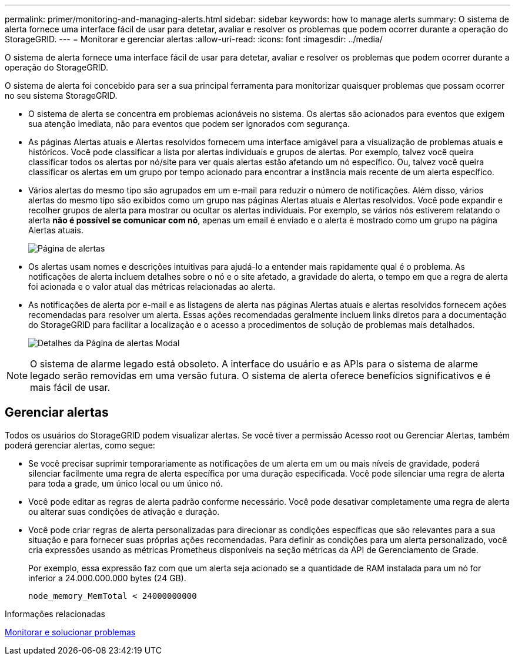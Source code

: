 ---
permalink: primer/monitoring-and-managing-alerts.html 
sidebar: sidebar 
keywords: how to manage alerts 
summary: O sistema de alerta fornece uma interface fácil de usar para detetar, avaliar e resolver os problemas que podem ocorrer durante a operação do StorageGRID. 
---
= Monitorar e gerenciar alertas
:allow-uri-read: 
:icons: font
:imagesdir: ../media/


[role="lead"]
O sistema de alerta fornece uma interface fácil de usar para detetar, avaliar e resolver os problemas que podem ocorrer durante a operação do StorageGRID.

O sistema de alerta foi concebido para ser a sua principal ferramenta para monitorizar quaisquer problemas que possam ocorrer no seu sistema StorageGRID.

* O sistema de alerta se concentra em problemas acionáveis no sistema. Os alertas são acionados para eventos que exigem sua atenção imediata, não para eventos que podem ser ignorados com segurança.
* As páginas Alertas atuais e Alertas resolvidos fornecem uma interface amigável para a visualização de problemas atuais e históricos. Você pode classificar a lista por alertas individuais e grupos de alertas. Por exemplo, talvez você queira classificar todos os alertas por nó/site para ver quais alertas estão afetando um nó específico. Ou, talvez você queira classificar os alertas em um grupo por tempo acionado para encontrar a instância mais recente de um alerta específico.
* Vários alertas do mesmo tipo são agrupados em um e-mail para reduzir o número de notificações. Além disso, vários alertas do mesmo tipo são exibidos como um grupo nas páginas Alertas atuais e Alertas resolvidos. Você pode expandir e recolher grupos de alerta para mostrar ou ocultar os alertas individuais. Por exemplo, se vários nós estiverem relatando o alerta *não é possível se comunicar com nó*, apenas um email é enviado e o alerta é mostrado como um grupo na página Alertas atuais.
+
image::../media/alerts_current_page.png[Página de alertas]

* Os alertas usam nomes e descrições intuitivas para ajudá-lo a entender mais rapidamente qual é o problema. As notificações de alerta incluem detalhes sobre o nó e o site afetado, a gravidade do alerta, o tempo em que a regra de alerta foi acionada e o valor atual das métricas relacionadas ao alerta.
* As notificações de alerta por e-mail e as listagens de alerta nas páginas Alertas atuais e alertas resolvidos fornecem ações recomendadas para resolver um alerta. Essas ações recomendadas geralmente incluem links diretos para a documentação do StorageGRID para facilitar a localização e o acesso a procedimentos de solução de problemas mais detalhados.
+
image::../media/alerts_page_details_modal.png[Detalhes da Página de alertas Modal]




NOTE: O sistema de alarme legado está obsoleto. A interface do usuário e as APIs para o sistema de alarme legado serão removidas em uma versão futura. O sistema de alerta oferece benefícios significativos e é mais fácil de usar.



== Gerenciar alertas

Todos os usuários do StorageGRID podem visualizar alertas. Se você tiver a permissão Acesso root ou Gerenciar Alertas, também poderá gerenciar alertas, como segue:

* Se você precisar suprimir temporariamente as notificações de um alerta em um ou mais níveis de gravidade, poderá silenciar facilmente uma regra de alerta específica por uma duração especificada. Você pode silenciar uma regra de alerta para toda a grade, um único local ou um único nó.
* Você pode editar as regras de alerta padrão conforme necessário. Você pode desativar completamente uma regra de alerta ou alterar suas condições de ativação e duração.
* Você pode criar regras de alerta personalizadas para direcionar as condições específicas que são relevantes para a sua situação e para fornecer suas próprias ações recomendadas. Para definir as condições para um alerta personalizado, você cria expressões usando as métricas Prometheus disponíveis na seção métricas da API de Gerenciamento de Grade.
+
Por exemplo, essa expressão faz com que um alerta seja acionado se a quantidade de RAM instalada para um nó for inferior a 24.000.000.000 bytes (24 GB).

+
[listing]
----
node_memory_MemTotal < 24000000000
----


.Informações relacionadas
xref:../monitor/index.adoc[Monitorar e solucionar problemas]
